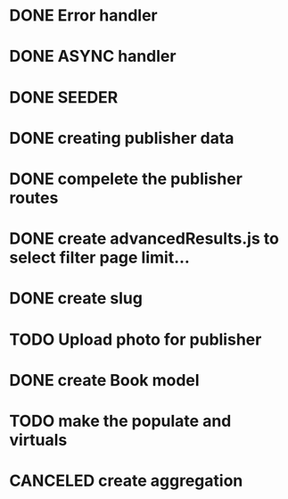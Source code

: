 * DONE Error handler
* DONE ASYNC handler
* DONE SEEDER
* DONE creating publisher data
* DONE compelete the publisher routes 
* DONE create advancedResults.js to select filter page limit...
* DONE create slug
* TODO Upload photo for publisher
* DONE create Book model
* TODO make the populate and virtuals
* CANCELED create aggregation

